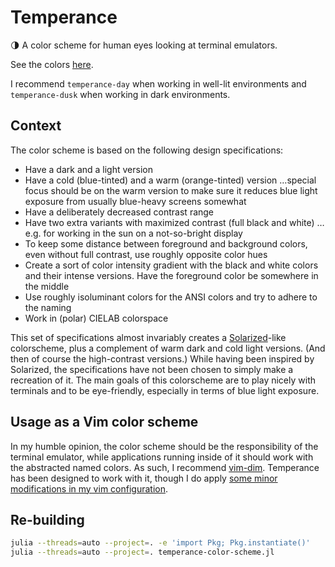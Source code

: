 * Temperance

🌗 A color scheme for human eyes looking at terminal emulators.

See the colors [[https://publik-void.github.io/temperance-color-scheme/][here]].

I recommend ~temperance-day~ when working in well-lit environments and
~temperance-dusk~ when working in dark environments.

** Context

The color scheme is based on the following design specifications:
- Have a dark and a light version
- Have a cold (blue-tinted) and a warm (orange-tinted) version
  …special focus should be on the warm version to make sure it reduces blue
  light exposure from usually blue-heavy screens somewhat
- Have a deliberately decreased contrast range
- Have two extra variants with maximized contrast (full black and white)
  …e.g. for working in the sun on a not-so-bright display
- To keep some distance between foreground and background colors, even without
  full contrast, use roughly opposite color hues
- Create a sort of color intensity gradient with the black and white colors
  and their intense versions. Have the foreground color be somewhere in the
  middle
- Use roughly isoluminant colors for the ANSI colors and try to adhere to the
  naming
- Work in (polar) CIELAB colorspace

This set of specifications almost invariably creates a
[[https://ethanschoonover.com/solarized][Solarized]]-like colorscheme, plus a
complement of warm dark and cold light versions. (And then of course the
high-contrast versions.) While having been inspired by Solarized, the
specifications have not been chosen to simply make a recreation of it. The main
goals of this colorscheme are to play nicely with terminals and to be
eye-friendly, especially in terms of blue light exposure.

** Usage as a Vim color scheme

In my humble opinion, the color scheme should be the responsibility of the
terminal emulator, while applications running inside of it should work with the
abstracted named colors. As such, I recommend [[https://github.com/jeffkreeftmeijer/vim-dim][vim-dim]].
Temperance has been designed to work with it, though I do apply [[https://github.com/publik-void/config-nvim/blob/master/include/my_dim_colorscheme.vim][some minor modifications in my vim configuration]].

** Re-building

#+begin_src sh
julia --threads=auto --project=. -e 'import Pkg; Pkg.instantiate()'
julia --threads=auto --project=. temperance-color-scheme.jl
#+end_src

